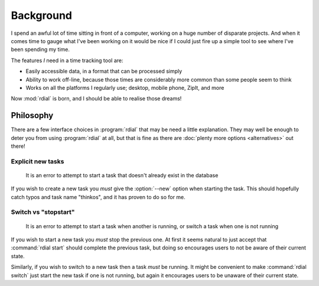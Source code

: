 Background
==========

I spend an awful lot of time sitting in front of a computer, working on a huge
number of disparate projects.  And when it comes time to gauge what I've been
working on it would be nice if I could just fire up a simple tool to see where
I've been spending my time.

The features *I* need in a time tracking tool are:

* Easily accessible data, in a format that can be processed simply
* Ability to work off-line, because those times are considerably more common
  than some people seem to think
* Works on all the platforms I regularly use; desktop, mobile phone, ZipIt, and
  more

Now :mod:`rdial` is born, and I should be able to realise those dreams!

Philosophy
----------

There are a few interface choices in :program:`rdial` that may be need a
little explanation.  They may well be enough to deter you from using
:program:`rdial` at all, but that is fine as there are :doc:`plenty more
options <alternatives>` out there!

Explicit new tasks
''''''''''''''''''

    It is an error to attempt to start a task that doesn't already exist in the
    database

If you wish to create a new task you *must* give the :option:`--new` option when
starting the task.  This should hopefully catch typos and task name "thinkos",
and it has proven to do so for me.

Switch vs "stopstart"
'''''''''''''''''''''

    It is an error to attempt to start a task when another is running, or
    switch a task when one is not running

If you wish to start a new task you *must* stop the previous one.  At first it
seems natural to just accept that :command:`rdial start` should complete the
previous task, but doing so encourages users to not be aware of their current
state.

Similarly, if you wish to switch to a new task then a task *must* be running.
It might be convenient to make :command:`rdial switch` just start the new task
if one is not running, but again it encourages users to be unaware of their
current state.
